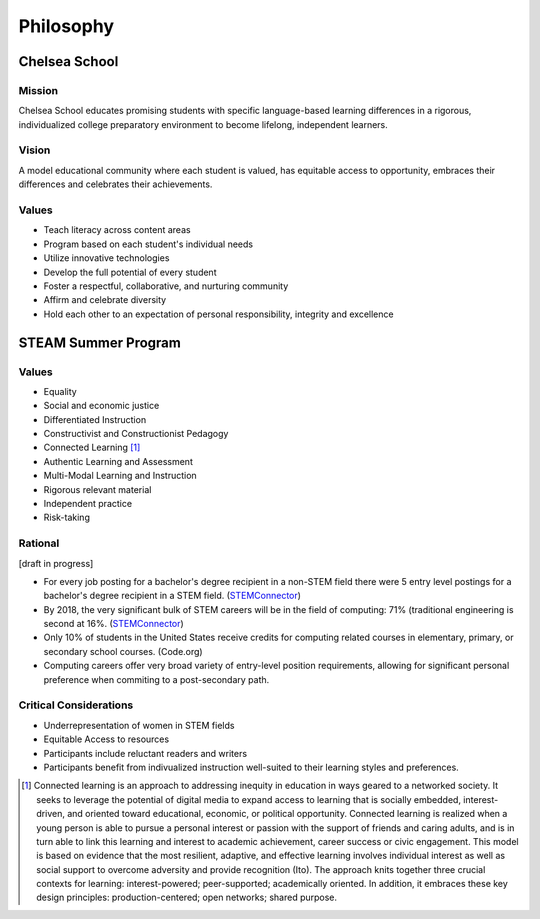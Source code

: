 =======================
Philosophy
=======================

Chelsea School
===============

Mission
--------

Chelsea School educates promising students with specific language-based learning differences in a rigorous, individualized college preparatory environment to become lifelong, independent learners.

Vision
-------

A model educational community where each student is valued, has equitable access to opportunity, embraces their differences and celebrates their achievements.

Values
--------

* Teach literacy across content areas

* Program based on each student's individual needs

* Utilize innovative technologies

* Develop the full potential of every student

* Foster a respectful, collaborative, and nurturing community

* Affirm and celebrate diversity

* Hold each other to an expectation of personal responsibility, integrity and excellence

STEAM Summer Program
=====================

Values
--------

* Equality
* Social and economic justice
* Differentiated Instruction
* Constructivist and Constructionist Pedagogy
* Connected Learning [1]_
* Authentic Learning and Assessment
* Multi-Modal Learning and Instruction
* Rigorous relevant material
* Independent practice
* Risk-taking

Rational
---------

[draft in progress]

* For every job posting for a bachelor's degree recipient in a non-STEM field there were 5 entry level postings for a bachelor's degree recipient in a STEM field. (`STEMConnector <http://www.stemconnector.org/sites/default/files/store/STEM-Students-STEM-Jobs-Executive-Summary.pdf>`_)
* By 2018, the very significant bulk of STEM careers will be in the field of computing: 71% (traditional engineering is second at 16%. (`STEMConnector <http://www.stemconnector.org/sites/default/files/store/STEM-Students-STEM-Jobs-Executive-Summary.pdf>`_)
* Only 10% of students in the United States receive credits for computing related courses in elementary, primary, or secondary school courses. (Code.org)
* Computing careers offer very broad variety of entry-level position requirements, allowing for significant personal preference when commiting to a post-secondary path.

Critical Considerations
-----------------------

* Underrepresentation of women in STEM fields
* Equitable Access to resources
* Participants include reluctant readers and writers
* Participants benefit from indivualized instruction well-suited to their learning styles and preferences.

.. [1] Connected learning is an approach to addressing inequity in education in ways geared to a networked society. It seeks to leverage the potential of digital media to expand access to learning that is socially embedded, interest-driven, and oriented toward educational, economic, or political opportunity. Connected learning is realized when a young person is able to pursue a personal interest or passion with the support of friends and caring adults, and is in turn able to link this learning and interest to academic achievement, career success or civic engagement. This model is based on evidence that the most resilient, adaptive, and effective learning involves individual interest as well as social support to overcome adversity and provide recognition (Ito).  The approach knits together three crucial contexts for learning: interest-powered; peer-supported; academically oriented. In addition, it embraces these key design principles: production-centered; open networks; shared purpose.

.. raw:: html

  <script>
      var _gaq=[['_setAccount','UA-56096260-1'],['_trackPageview']];
      (function(d,t){var g=d.createElement(t),s=d.getElementsByTagName(t)[0];
      g.src=('https:'==location.protocol?'//ssl':'//www')+'.google-analytics.com/ga.js';
      s.parentNode.insertBefore(g,s)}(document,'script'));
  </script>